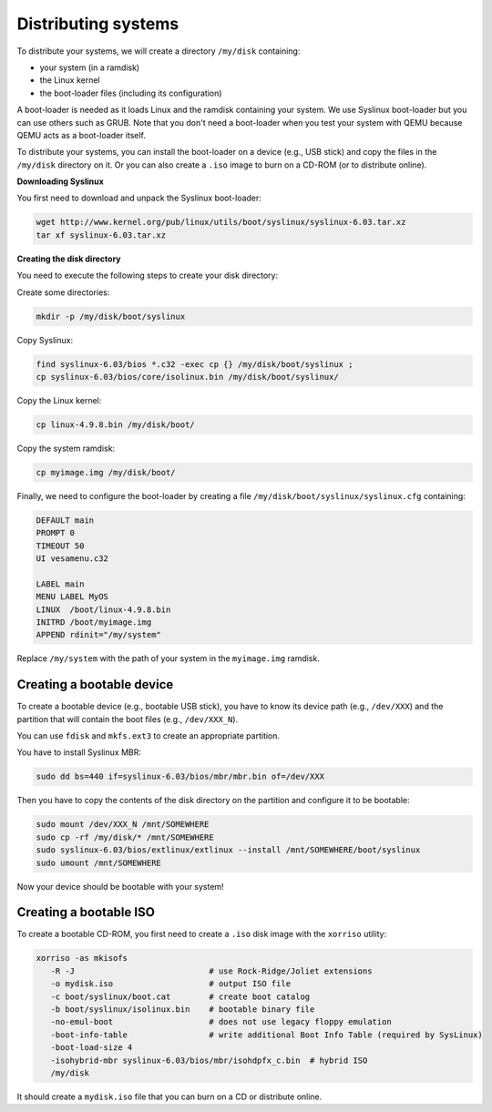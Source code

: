 =====================================================================
Distributing systems
=====================================================================

To distribute your systems, we will create a directory ``/my/disk`` containing:

* your system (in a ramdisk)
* the Linux kernel
* the boot-loader files (including its configuration)

A boot-loader is needed as it loads Linux and the ramdisk containing your
system. We use Syslinux boot-loader but you can use others such as GRUB. Note
that you don't need a boot-loader when you test your system with QEMU because
QEMU acts as a boot-loader itself.

To distribute your systems, you can install the boot-loader on a device (e.g.,
USB stick) and copy the files in the ``/my/disk`` directory on it. Or you can
also create a ``.iso`` image to burn on a CD-ROM (or to distribute online).


**Downloading Syslinux**

You first need to download and unpack the Syslinux boot-loader:

.. code:: bash

   wget http://www.kernel.org/pub/linux/utils/boot/syslinux/syslinux-6.03.tar.xz
   tar xf syslinux-6.03.tar.xz


**Creating the disk directory**

You need to execute the following steps to create your disk directory:

Create some directories:

.. code:: bash

   mkdir -p /my/disk/boot/syslinux

Copy Syslinux:

.. code:: bash

   find syslinux-6.03/bios *.c32 -exec cp {} /my/disk/boot/syslinux ;
   cp syslinux-6.03/bios/core/isolinux.bin /my/disk/boot/syslinux/

Copy the Linux kernel:

.. code:: bash

   cp linux-4.9.8.bin /my/disk/boot/

Copy the system ramdisk:

.. code:: bash

   cp myimage.img /my/disk/boot/

Finally, we need to configure the boot-loader by creating a file
``/my/disk/boot/syslinux/syslinux.cfg`` containing:

.. code::

   DEFAULT main
   PROMPT 0
   TIMEOUT 50
   UI vesamenu.c32
   
   LABEL main
   MENU LABEL MyOS
   LINUX  /boot/linux-4.9.8.bin
   INITRD /boot/myimage.img
   APPEND rdinit="/my/system"

Replace ``/my/system`` with the path of your system in the ``myimage.img``
ramdisk.


Creating a bootable device
--------------------------

To create a bootable device (e.g., bootable USB stick), you have to know its
device path (e.g., ``/dev/XXX``) and the partition that will contain the boot
files (e.g., ``/dev/XXX_N``).

You can use ``fdisk`` and ``mkfs.ext3`` to create an appropriate partition.

You have to install Syslinux MBR:

.. code:: bash

   sudo dd bs=440 if=syslinux-6.03/bios/mbr/mbr.bin of=/dev/XXX

Then you have to copy the contents of the disk directory on the partition and
configure it to be bootable:

.. code:: bash

   sudo mount /dev/XXX_N /mnt/SOMEWHERE
   sudo cp -rf /my/disk/* /mnt/SOMEWHERE
   sudo syslinux-6.03/bios/extlinux/extlinux --install /mnt/SOMEWHERE/boot/syslinux
   sudo umount /mnt/SOMEWHERE

Now your device should be bootable with your system!


Creating a bootable ISO
-----------------------

To create a bootable CD-ROM, you first need to create a ``.iso`` disk image with the ``xorriso`` utility:

.. code:: bash

   xorriso -as mkisofs
      -R -J                            # use Rock-Ridge/Joliet extensions
      -o mydisk.iso                    # output ISO file
      -c boot/syslinux/boot.cat        # create boot catalog
      -b boot/syslinux/isolinux.bin    # bootable binary file
      -no-emul-boot                    # does not use legacy floppy emulation
      -boot-info-table                 # write additional Boot Info Table (required by SysLinux)
      -boot-load-size 4
      -isohybrid-mbr syslinux-6.03/bios/mbr/isohdpfx_c.bin  # hybrid ISO
      /my/disk

It should create a ``mydisk.iso`` file that you can burn on a CD or distribute
online.
